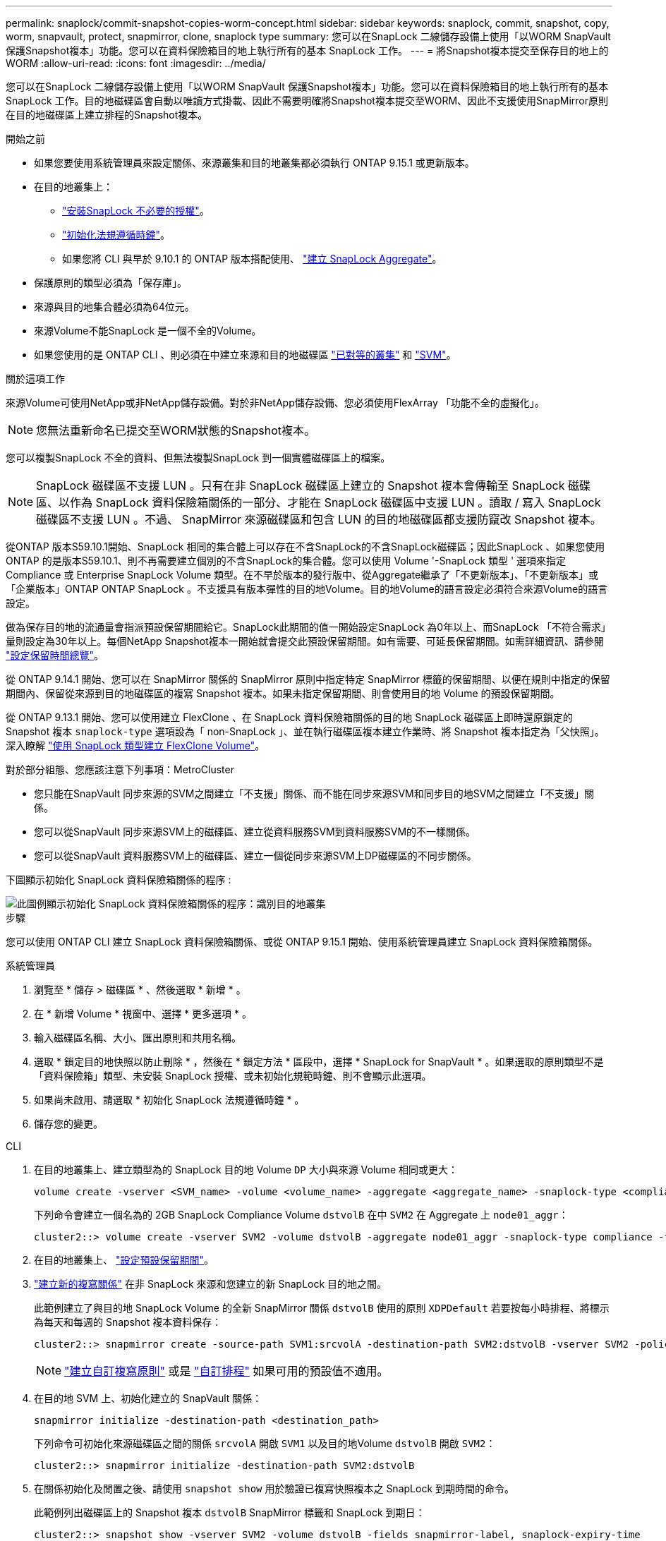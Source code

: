 ---
permalink: snaplock/commit-snapshot-copies-worm-concept.html 
sidebar: sidebar 
keywords: snaplock, commit, snapshot, copy, worm, snapvault, protect, snapmirror, clone, snaplock type 
summary: 您可以在SnapLock 二線儲存設備上使用「以WORM SnapVault 保護Snapshot複本」功能。您可以在資料保險箱目的地上執行所有的基本 SnapLock 工作。 
---
= 將Snapshot複本提交至保存目的地上的WORM
:allow-uri-read: 
:icons: font
:imagesdir: ../media/


[role="lead"]
您可以在SnapLock 二線儲存設備上使用「以WORM SnapVault 保護Snapshot複本」功能。您可以在資料保險箱目的地上執行所有的基本 SnapLock 工作。目的地磁碟區會自動以唯讀方式掛載、因此不需要明確將Snapshot複本提交至WORM、因此不支援使用SnapMirror原則在目的地磁碟區上建立排程的Snapshot複本。

.開始之前
* 如果您要使用系統管理員來設定關係、來源叢集和目的地叢集都必須執行 ONTAP 9.15.1 或更新版本。
* 在目的地叢集上：
+
** link:../system-admin/install-license-task.html["安裝SnapLock 不必要的授權"]。
** link:initialize-complianceclock-task.html["初始化法規遵循時鐘"]。
** 如果您將 CLI 與早於 9.10.1 的 ONTAP 版本搭配使用、 link:create-snaplock-aggregate-task.html["建立 SnapLock Aggregate"]。


* 保護原則的類型必須為「保存庫」。
* 來源與目的地集合體必須為64位元。
* 來源Volume不能SnapLock 是一個不全的Volume。
* 如果您使用的是 ONTAP CLI 、則必須在中建立來源和目的地磁碟區 link:../peering/create-cluster-relationship-93-later-task.html["已對等的叢集"] 和 link:../peering/create-intercluster-svm-peer-relationship-93-later-task.html["SVM"]。


.關於這項工作
來源Volume可使用NetApp或非NetApp儲存設備。對於非NetApp儲存設備、您必須使用FlexArray 「功能不全的虛擬化」。


NOTE: 您無法重新命名已提交至WORM狀態的Snapshot複本。

您可以複製SnapLock 不全的資料、但無法複製SnapLock 到一個實體磁碟區上的檔案。


NOTE: SnapLock 磁碟區不支援 LUN 。只有在非 SnapLock 磁碟區上建立的 Snapshot 複本會傳輸至 SnapLock 磁碟區、以作為 SnapLock 資料保險箱關係的一部分、才能在 SnapLock 磁碟區中支援 LUN 。讀取 / 寫入 SnapLock 磁碟區不支援 LUN 。不過、 SnapMirror 來源磁碟區和包含 LUN 的目的地磁碟區都支援防竄改 Snapshot 複本。

從ONTAP 版本S59.10.1開始、SnapLock 相同的集合體上可以存在不含SnapLock的不含SnapLock磁碟區；因此SnapLock 、如果您使用ONTAP 的是版本S59.10.1、則不再需要建立個別的不含SnapLock的集合體。您可以使用 Volume '-SnapLock 類型 ' 選項來指定 Compliance 或 Enterprise SnapLock Volume 類型。在不早於版本的發行版中、從Aggregate繼承了「不更新版本」、「不更新版本」或「企業版本」ONTAP ONTAP SnapLock 。不支援具有版本彈性的目的地Volume。目的地Volume的語言設定必須符合來源Volume的語言設定。

做為保存目的地的流通量會指派預設保留期間給它。SnapLock此期間的值一開始設定SnapLock 為0年以上、而SnapLock 「不符合需求」量則設定為30年以上。每個NetApp Snapshot複本一開始就會提交此預設保留期間。如有需要、可延長保留期間。如需詳細資訊、請參閱 link:set-retention-period-task.html["設定保留時間總覽"]。

從 ONTAP 9.14.1 開始、您可以在 SnapMirror 關係的 SnapMirror 原則中指定特定 SnapMirror 標籤的保留期間、以便在規則中指定的保留期間內、保留從來源到目的地磁碟區的複寫 Snapshot 複本。如果未指定保留期間、則會使用目的地 Volume 的預設保留期間。

從 ONTAP 9.13.1 開始、您可以使用建立 FlexClone 、在 SnapLock 資料保險箱關係的目的地 SnapLock 磁碟區上即時還原鎖定的 Snapshot 複本 `snaplock-type` 選項設為「 non-SnapLock 」、並在執行磁碟區複本建立作業時、將 Snapshot 複本指定為「父快照」。深入瞭解 link:../volumes/create-flexclone-task.html?q=volume+clone["使用 SnapLock 類型建立 FlexClone Volume"]。

對於部分組態、您應該注意下列事項：MetroCluster

* 您只能在SnapVault 同步來源的SVM之間建立「不支援」關係、而不能在同步來源SVM和同步目的地SVM之間建立「不支援」關係。
* 您可以從SnapVault 同步來源SVM上的磁碟區、建立從資料服務SVM到資料服務SVM的不一樣關係。
* 您可以從SnapVault 資料服務SVM上的磁碟區、建立一個從同步來源SVM上DP磁碟區的不同步關係。


下圖顯示初始化 SnapLock 資料保險箱關係的程序 :

image::../media/snapvault-steps-clustered.gif[此圖例顯示初始化 SnapLock 資料保險箱關係的程序：識別目的地叢集,creating a destination volume,creating a policy]

.步驟
您可以使用 ONTAP CLI 建立 SnapLock 資料保險箱關係、或從 ONTAP 9.15.1 開始、使用系統管理員建立 SnapLock 資料保險箱關係。

[role="tabbed-block"]
====
.系統管理員
--
. 瀏覽至 * 儲存 > 磁碟區 * 、然後選取 * 新增 * 。
. 在 * 新增 Volume * 視窗中、選擇 * 更多選項 * 。
. 輸入磁碟區名稱、大小、匯出原則和共用名稱。
. 選取 * 鎖定目的地快照以防止刪除 * ，然後在 * 鎖定方法 * 區段中，選擇 * SnapLock for SnapVault * 。如果選取的原則類型不是「資料保險箱」類型、未安裝 SnapLock 授權、或未初始化規範時鐘、則不會顯示此選項。
. 如果尚未啟用、請選取 * 初始化 SnapLock 法規遵循時鐘 * 。
. 儲存您的變更。


--
--
.CLI
. 在目的地叢集上、建立類型為的 SnapLock 目的地 Volume `DP` 大小與來源 Volume 相同或更大：
+
[source, cli]
----
volume create -vserver <SVM_name> -volume <volume_name> -aggregate <aggregate_name> -snaplock-type <compliance|enterprise> -type DP -size <size>
----
+
下列命令會建立一個名為的 2GB SnapLock Compliance Volume `dstvolB` 在中 `SVM2` 在 Aggregate 上 `node01_aggr`：

+
[listing]
----
cluster2::> volume create -vserver SVM2 -volume dstvolB -aggregate node01_aggr -snaplock-type compliance -type DP -size 2GB
----
. 在目的地叢集上、 link:set-retention-period-task.html["設定預設保留期間"]。
. link:../data-protection/create-replication-relationship-task.html["建立新的複寫關係"] 在非 SnapLock 來源和您建立的新 SnapLock 目的地之間。
+
此範例建立了與目的地 SnapLock Volume 的全新 SnapMirror 關係 `dstvolB` 使用的原則 `XDPDefault` 若要按每小時排程、將標示為每天和每週的 Snapshot 複本資料保存：

+
[listing]
----
cluster2::> snapmirror create -source-path SVM1:srcvolA -destination-path SVM2:dstvolB -vserver SVM2 -policy XDPDefault -schedule hourly
----
+

NOTE: link:../data-protection/create-custom-replication-policy-concept.html["建立自訂複寫原則"] 或是 link:../data-protection/create-replication-job-schedule-task.html["自訂排程"] 如果可用的預設值不適用。

. 在目的地 SVM 上、初始化建立的 SnapVault 關係：
+
[source, cli]
----
snapmirror initialize -destination-path <destination_path>
----
+
下列命令可初始化來源磁碟區之間的關係 `srcvolA` 開啟 `SVM1` 以及目的地Volume `dstvolB` 開啟 `SVM2`：

+
[listing]
----
cluster2::> snapmirror initialize -destination-path SVM2:dstvolB
----
. 在關係初始化及閒置之後、請使用 `snapshot show` 用於驗證已複寫快照複本之 SnapLock 到期時間的命令。
+
此範例列出磁碟區上的 Snapshot 複本 `dstvolB` SnapMirror 標籤和 SnapLock 到期日：

+
[listing]
----
cluster2::> snapshot show -vserver SVM2 -volume dstvolB -fields snapmirror-label, snaplock-expiry-time
----


--
====
.相關資訊
https://docs.netapp.com/us-en/ontap-sm-classic/peering/index.html["叢集與SVM對等關係"]

https://docs.netapp.com/us-en/ontap-sm-classic/volume-backup-snapvault/index.html["使用SnapVault 功能進行Volume備份"]
